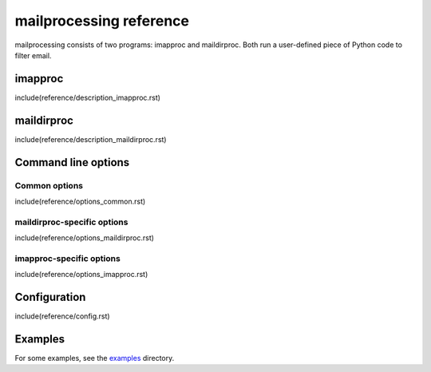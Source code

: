 mailprocessing reference
========================

mailprocessing consists of two programs: imapproc and maildirproc. Both run a
user-defined piece of Python code to filter email.

imapproc
--------

include(reference/description_imapproc.rst)

maildirproc
-----------

include(reference/description_maildirproc.rst)

Command line options
--------------------

Common options
~~~~~~~~~~~~~~

include(reference/options_common.rst)

maildirproc-specific options
~~~~~~~~~~~~~~~~~~~~~~~~~~~~

include(reference/options_maildirproc.rst)

imapproc-specific options
~~~~~~~~~~~~~~~~~~~~~~~~~

include(reference/options_imapproc.rst)

Configuration
-------------

include(reference/config.rst)

Examples
--------

For some examples, see the `examples <examples/>`__ directory.
